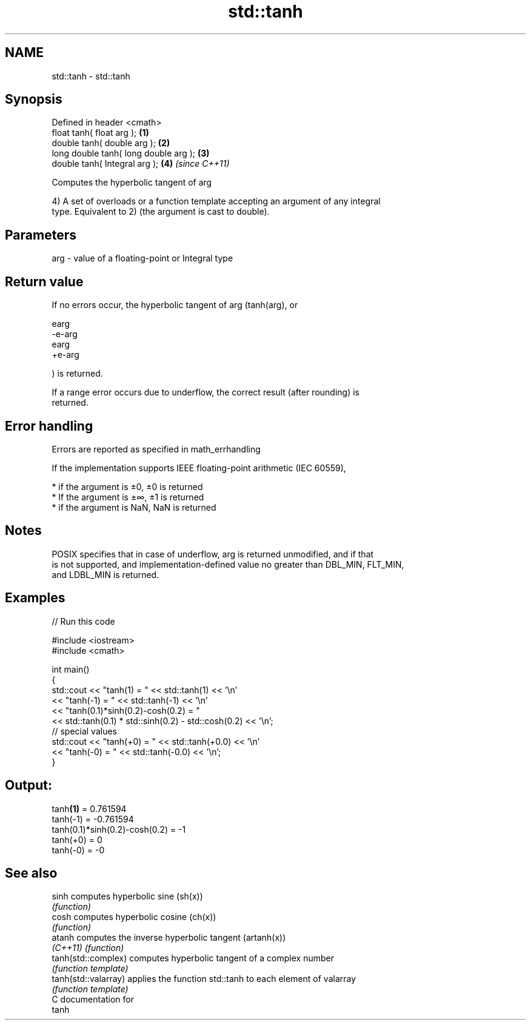 .TH std::tanh 3 "Nov 25 2015" "2.1 | http://cppreference.com" "C++ Standard Libary"
.SH NAME
std::tanh \- std::tanh

.SH Synopsis
   Defined in header <cmath>
   float       tanh( float arg );       \fB(1)\fP
   double      tanh( double arg );      \fB(2)\fP
   long double tanh( long double arg ); \fB(3)\fP
   double      tanh( Integral arg );    \fB(4)\fP \fI(since C++11)\fP

   Computes the hyperbolic tangent of arg

   4) A set of overloads or a function template accepting an argument of any integral
   type. Equivalent to 2) (the argument is cast to double).

.SH Parameters

   arg - value of a floating-point or Integral type

.SH Return value

   If no errors occur, the hyperbolic tangent of arg (tanh(arg), or

   earg
   -e-arg
   earg
   +e-arg

   ) is returned.

   If a range error occurs due to underflow, the correct result (after rounding) is
   returned.

.SH Error handling

   Errors are reported as specified in math_errhandling

   If the implementation supports IEEE floating-point arithmetic (IEC 60559),

     * if the argument is ±0, ±0 is returned
     * If the argument is ±∞, ±1 is returned
     * if the argument is NaN, NaN is returned

.SH Notes

   POSIX specifies that in case of underflow, arg is returned unmodified, and if that
   is not supported, and implementation-defined value no greater than DBL_MIN, FLT_MIN,
   and LDBL_MIN is returned.

.SH Examples

   
// Run this code

 #include <iostream>
 #include <cmath>
  
 int main()
 {
     std::cout << "tanh(1) = " << std::tanh(1) << '\\n'
               << "tanh(-1) = " << std::tanh(-1) << '\\n'
               << "tanh(0.1)*sinh(0.2)-cosh(0.2) = "
               << std::tanh(0.1) * std::sinh(0.2) - std::cosh(0.2) << '\\n';
     // special values
     std::cout << "tanh(+0) = " << std::tanh(+0.0) << '\\n'
               << "tanh(-0) = " <<  std::tanh(-0.0) << '\\n';
 }

.SH Output:

 tanh\fB(1)\fP = 0.761594
 tanh(-1) = -0.761594
 tanh(0.1)*sinh(0.2)-cosh(0.2) = -1
 tanh(+0) = 0
 tanh(-0) = -0

.SH See also

   sinh                computes hyperbolic sine (sh(x))
                       \fI(function)\fP 
   cosh                computes hyperbolic cosine (ch(x))
                       \fI(function)\fP 
   atanh               computes the inverse hyperbolic tangent (artanh(x))
   \fI(C++11)\fP             \fI(function)\fP 
   tanh(std::complex)  computes hyperbolic tangent of a complex number
                       \fI(function template)\fP 
   tanh(std::valarray) applies the function std::tanh to each element of valarray
                       \fI(function template)\fP 
   C documentation for
   tanh
